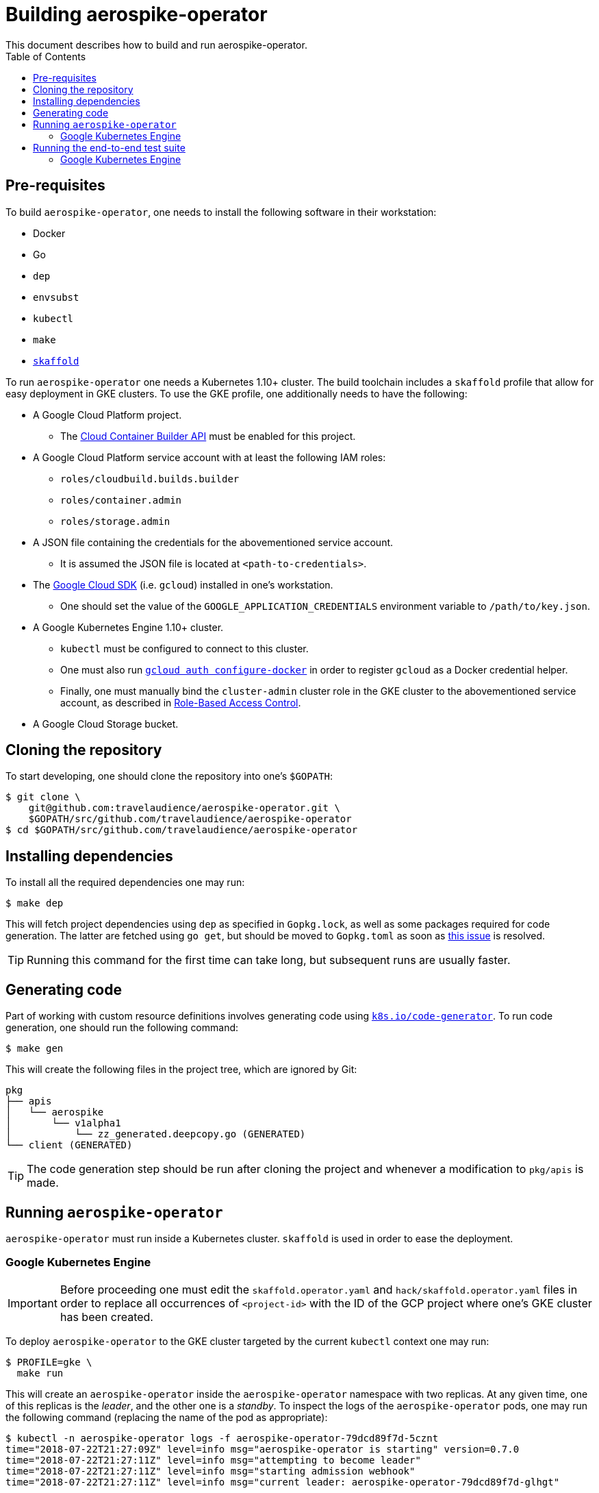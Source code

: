 = Building aerospike-operator
This document describes how to build and run aerospike-operator.
:icons: font
:toc:

== Pre-requisites

To build `aerospike-operator`, one needs to install the following software in
their workstation:

* Docker
* Go
* `dep`
* `envsubst`
* `kubectl`
* `make`
* https://github.com/GoogleContainerTools/skaffold[`skaffold`]

To run `aerospike-operator` one needs a Kubernetes 1.10+ cluster. The build
toolchain includes a `skaffold` profile that allow for easy deployment in GKE
clusters. To use the GKE profile, one additionally needs to have the following:

* A Google Cloud Platform project.
** The
   https://cloud.google.com/container-builder/docs/[Cloud Container Builder API]
   must be enabled for this project.
* A Google Cloud Platform service account with at least the following IAM roles:
** `roles/cloudbuild.builds.builder`
** `roles/container.admin`
** `roles/storage.admin`
* A JSON file containing the credentials for the abovementioned service account.
** It is assumed the JSON file is located at `<path-to-credentials>`.
* The https://cloud.google.com/sdk/[Google Cloud SDK] (i.e. `gcloud`) installed
  in one's workstation.
** One should set the value of the `GOOGLE_APPLICATION_CREDENTIALS` environment
   variable to `/path/to/key.json`.
* A Google Kubernetes Engine 1.10+ cluster.
** `kubectl` must be configured to connect to this cluster.
** One must also run
   https://cloud.google.com/sdk/gcloud/reference/auth/configure-docker[`gcloud auth configure-docker`]
   in order to register `gcloud` as a Docker credential helper.
** Finally, one must manually bind the `cluster-admin` cluster role in the GKE
   cluster to the abovementioned service account, as described in
   https://cloud.google.com/kubernetes-engine/docs/how-to/role-based-access-control#setting_up_role-based_access_control[Role-Based Access Control].
* A Google Cloud Storage bucket.

== Cloning the repository

To start developing, one should clone the repository into one's `$GOPATH`:

[source,bash]
----
$ git clone \
    git@github.com:travelaudience/aerospike-operator.git \
    $GOPATH/src/github.com/travelaudience/aerospike-operator
$ cd $GOPATH/src/github.com/travelaudience/aerospike-operator
----

== Installing dependencies

To install all the required dependencies one may run:

[source,bash]
----
$ make dep
----

This will fetch project dependencies using `dep` as specified in `Gopkg.lock`,
as well as some packages required for code generation. The latter are fetched
using `go get`, but should be moved to `Gopkg.toml` as soon as
https://github.com/golang/dep/issues/1306[this issue] is resolved.

TIP: Running this command for the first time can take long, but subsequent runs
are usually faster.

== Generating code

Part of working with custom resource definitions involves generating code using
https://github.com/kubernetes/code-generator[`k8s.io/code-generator`]. To run
code generation, one should run the following command:

[source,bash]
----
$ make gen
----

This will create the following files in the project tree, which are ignored by
Git:

[source,bash]
----
pkg
├── apis
│   └── aerospike
│       └── v1alpha1
│           └── zz_generated.deepcopy.go (GENERATED)
└── client (GENERATED)
----

TIP: The code generation step should be run after cloning the project and
whenever a modification to `pkg/apis` is made.

== Running `aerospike-operator`

`aerospike-operator` must run inside a Kubernetes cluster. `skaffold` is used in
order to ease the deployment.

=== Google Kubernetes Engine

IMPORTANT: Before proceeding one must edit the `skaffold.operator.yaml` and
`hack/skaffold.operator.yaml` files in order to replace all occurrences of
`<project-id>` with the ID of the GCP project where one's GKE cluster has been
created.

To deploy `aerospike-operator` to the GKE cluster targeted by the current
`kubectl` context one may run:

[source,bash]
----
$ PROFILE=gke \
  make run
----

This will create an `aerospike-operator` inside the `aerospike-operator`
namespace with two replicas. At any given time, one of this replicas is the
_leader_, and the other one is a _standby_. To inspect the logs of the
`aerospike-operator` pods, one may run the following command (replacing the
name of the pod as appropriate):

[source,bash]
----
$ kubectl -n aerospike-operator logs -f aerospike-operator-79dcd89f7d-5cznt
time="2018-07-22T21:27:09Z" level=info msg="aerospike-operator is starting" version=0.7.0
time="2018-07-22T21:27:11Z" level=info msg="attempting to become leader"
time="2018-07-22T21:27:11Z" level=info msg="starting admission webhook"
time="2018-07-22T21:27:11Z" level=info msg="current leader: aerospike-operator-79dcd89f7d-glhgt"
----

In this case, `aerospike-operator-79dcd89f7d-5cznt` is the _standby_ replica,
and `aerospike-operator-79dcd89f7d-glhgt` is the _leader_:

[source,bash]
----
$ kubectl -n aerospike-operator logs -f aerospike-operator-79dcd89f7d-glhgt
time="2018-07-22T21:27:04Z" level=info msg="aerospike-operator is starting" version=0.7.0-dev
time="2018-07-22T21:27:07Z" level=info msg="attempting to become leader"
time="2018-07-22T21:27:07Z" level=info msg="starting admission webhook"
time="2018-07-22T21:27:07Z" level=info msg="current leader: aerospike-operator-79dcd89f7d-glhgt"
time="2018-07-22T21:27:07Z" level=info msg="started leading"
(...)
time="2018-07-22T21:27:11Z" level=info msg="started workers" controller=aerospikecluster
----

To re-deploy `aerospike-operator` after making local changes to the code, one
simply needs to re-run the following command and wait for the deployment to
rollout:

[source,bash]
----
$ PROFILE=gke make run
----

## Running the end-to-end test suite

=== Google Kubernetes Engine

IMPORTANT: Before proceeding one must edit the `skaffold.e2e.yaml` and
`hack/skaffold.e2e.yaml` files in order to replace all occurrences of
`project-id` with the ID of the GCP project where one's GKE cluster has been
created.

Before being able to run the end-to-end test suite, one must create a Kubernetes
secrect containing the service account credentials in JSON format:

[source,bash]
----
$ kubectl create secret generic aerospike-operator --from-file=key.json=<path-to-credentials>
----

Once this secret has been created, and after deploying `aerospike-operator`
according to the steps above, one may run the test suite against the cluster by
running:

[source,bash]
----
$ GCS_BUCKET_NAME=<bucket-name> GCS_SECRET_NAME=aerospike-operator PROFILE=gke \
  make test.e2e
----

This will create a pod named `aerospike-operator-e2e` in the
`aerospike-operator-e2e` namespace. To inspect its logs as tests run, one may
run:

[source,bash]
----
$ make test.e2e.logs
----

By the time the end-to-end test suite finishes, one will see the following
message in the logs:

[source,bash]
----
(...)
Ran 24 of 24 Specs in 2440.936 seconds
SUCCESS! -- 24 Passed | 0 Failed | 0 Flaked | 0 Pending | 0 Skipped
(...)
----
